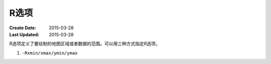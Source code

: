 R选项
=====

:Create Date: 2015-03-28
:Last Updated: 2015-03-28

R选项定义了要绘制的地图区域或者数据的范围。可以用三种方式指定R选项。

#. \ ``-Rxmin/xmax/ymin/ymax``\
